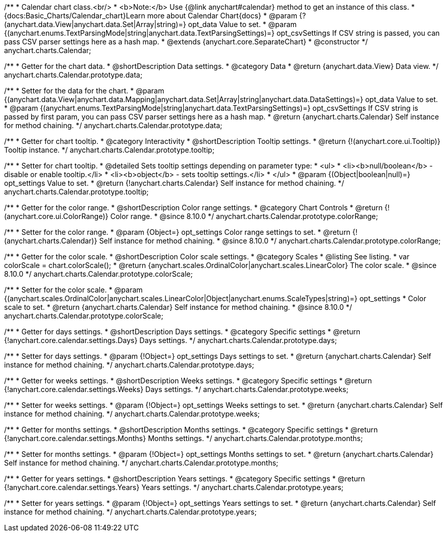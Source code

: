 /**
 * Calendar chart class.<br/>
 * <b>Note:</b> Use {@link anychart#calendar} method to get an instance of this class.
 * {docs:Basic_Charts/Calendar_chart}Learn more about Calendar Chart{docs}
 * @param {?(anychart.data.View|anychart.data.Set|Array|string)=} opt_data Value to set.
 * @param {(anychart.enums.TextParsingMode|string|anychart.data.TextParsingSettings)=} opt_csvSettings If CSV string is passed, you can pass CSV parser settings here as a hash map.
 * @extends {anychart.core.SeparateChart}
 * @constructor
 */
anychart.charts.Calendar;

// region anychart.charts.Calendar.prototype.data
/**
 * Getter for the chart data.
 * @shortDescription Data settings.
 * @category Data
 * @return {anychart.data.View} Data view.
 */
anychart.charts.Calendar.prototype.data;

/**
 * Setter for the data for the chart.
 * @param {(anychart.data.View|anychart.data.Mapping|anychart.data.Set|Array|string|anychart.data.DataSettings)=} opt_data Value to set.
 * @param {(anychart.enums.TextParsingMode|string|anychart.data.TextParsingSettings)=} opt_csvSettings If CSV string is passed by first param, you can pass CSV parser settings here as a hash map.
 * @return {anychart.charts.Calendar} Self instance for method chaining.
 */
anychart.charts.Calendar.prototype.data;
// endregion

// region anychart.charts.Calendar.prototype.tooltip
/**
 * Getter for chart tooltip.
 * @category Interactivity
 * @shortDescription Tooltip settings.
 * @return {!(anychart.core.ui.Tooltip)} Tooltip instance.
 */
anychart.charts.Calendar.prototype.tooltip;


/**
 * Setter for chart tooltip.
 * @detailed Sets tooltip settings depending on parameter type:
 * <ul>
 *   <li><b>null/boolean</b> - disable or enable tooltip.</li>
 *   <li><b>object</b> - sets tooltip settings.</li>
 * </ul>
 * @param {(Object|boolean|null)=} opt_settings Value to set.
 * @return {!anychart.charts.Calendar} Self instance for method chaining.
 */
anychart.charts.Calendar.prototype.tooltip;
// endregion

// region anychart.charts.Calendar.prototype.colorRange
/**
 * Getter for the color range.
 * @shortDescription Color range settings.
 * @category Chart Controls
 * @return {!(anychart.core.ui.ColorRange)} Color range.
 * @since 8.10.0
 */
anychart.charts.Calendar.prototype.colorRange;

/**
 * Setter for the color range.
 * @param {Object=} opt_settings Color range settings to set.
 * @return {!(anychart.charts.Calendar)} Self instance for method chaining.
 * @since 8.10.0
 */
anychart.charts.Calendar.prototype.colorRange;
// endregion

// region anychart.charts.Calendar.prototype.colorScale
/**
 * Getter for the color scale.
 * @shortDescription Color scale settings.
 * @category Scales
 * @listing See listing.
 * var colorScale = chart.colorScale();
 * @return {anychart.scales.OrdinalColor|anychart.scales.LinearColor} The color scale.
 * @since 8.10.0
 */
anychart.charts.Calendar.prototype.colorScale;


/**
 * Setter for the color scale.
 * @param {(anychart.scales.OrdinalColor|anychart.scales.LinearColor|Object|anychart.enums.ScaleTypes|string)=} opt_settings
 * Color scale to set.
 * @return {anychart.charts.Calendar} Self instance for method chaining.
 * @since 8.10.0
 */
anychart.charts.Calendar.prototype.colorScale;
// endregion

// region anychart.charts.Calendar.prototype.days
/**
 * Getter for days settings.
 * @shortDescription Days settings.
 * @category Specific settings
 * @return {!anychart.core.calendar.settings.Days} Days settings.
 */
anychart.charts.Calendar.prototype.days;


/**
 * Setter for days settings.
 * @param {!Object=} opt_settings Days settings to set.
 * @return {anychart.charts.Calendar} Self instance for method chaining.
 */
anychart.charts.Calendar.prototype.days;
// endregion

// region anychart.charts.Calendar.prototype.weeks
/**
 * Getter for weeks settings.
 * @shortDescription Weeks settings.
 * @category Specific settings
 * @return {!anychart.core.calendar.settings.Weeks} Days settings.
 */
anychart.charts.Calendar.prototype.weeks;


/**
 * Setter for weeks settings.
 * @param {!Object=} opt_settings Weeks settings to set.
 * @return {anychart.charts.Calendar} Self instance for method chaining.
 */
anychart.charts.Calendar.prototype.weeks;
// endregion

// region anychart.charts.Calendar.prototype.months
/**
 * Getter for months settings.
 * @shortDescription Months settings.
 * @category Specific settings
 * @return {!anychart.core.calendar.settings.Months} Months settings.
 */
anychart.charts.Calendar.prototype.months;


/**
 * Setter for months settings.
 * @param {!Object=} opt_settings Months settings to set.
 * @return {anychart.charts.Calendar} Self instance for method chaining.
 */
anychart.charts.Calendar.prototype.months;
// endregion

// region anychart.charts.Calendar.prototype.years
/**
 * Getter for years settings.
 * @shortDescription Years settings.
 * @category Specific settings
 * @return {!anychart.core.calendar.settings.Years} Years settings.
 */
anychart.charts.Calendar.prototype.years;


/**
 * Setter for years settings.
 * @param {!Object=} opt_settings Years settings to set.
 * @return {anychart.charts.Calendar} Self instance for method chaining.
 */
anychart.charts.Calendar.prototype.years;
// endregion

